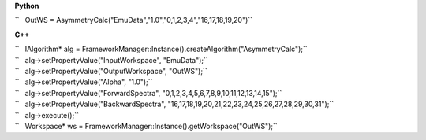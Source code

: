 **Python**

``   OutWS = AsymmetryCalc("EmuData","1.0","0,1,2,3,4","16,17,18,19,20")``

**C++**

| ``   IAlgorithm* alg = FrameworkManager::Instance().createAlgorithm("AsymmetryCalc");``
| ``   alg->setPropertyValue("InputWorkspace", "EmuData");``
| ``   alg->setPropertyValue("OutputWorkspace", "OutWS");``
| ``   alg->setPropertyValue("Alpha", "1.0");``
| ``   alg->setPropertyValue("ForwardSpectra", "0,1,2,3,4,5,6,7,8,9,10,11,12,13,14,15");``
| ``   alg->setPropertyValue("BackwardSpectra", "16,17,18,19,20,21,22,23,24,25,26,27,28,29,30,31");``
| ``   alg->execute();``
| ``   Workspace* ws = FrameworkManager::Instance().getWorkspace("OutWS");``
